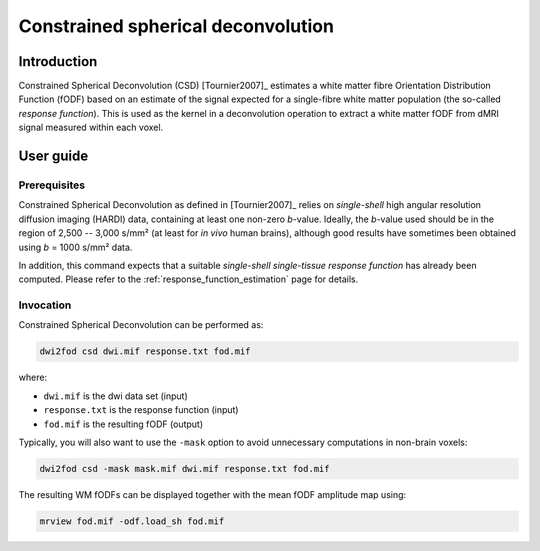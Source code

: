 .. _constrained_spherical_deconvolution:

Constrained spherical deconvolution
===================================

Introduction
------------

Constrained Spherical Deconvolution (CSD) [Tournier2007]_ estimates a
white matter fibre Orientation Distribution Function (fODF) based on an
estimate of the signal expected for a single-fibre white matter population (the
so-called *response function*). This is used as the kernel in a deconvolution
operation to extract a white matter fODF from dMRI signal measured within
each voxel. 

User guide
----------


Prerequisites
^^^^^^^^^^^^^

Constrained Spherical Deconvolution as defined in [Tournier2007]_ relies on
*single-shell* high angular resolution diffusion imaging (HARDI) data,
containing at least one non-zero *b*-value. Ideally, the *b*-value used
should be in the region of 2,500 -- 3,000 s/mm² (at least for *in vivo*
human brains), although good results have sometimes been obtained using
*b* = 1000 s/mm² data.

In addition, this command expects that a suitable *single-shell single-tissue
response function* has already been computed.
Please refer to the :ref:`response_function_estimation` page for details.


Invocation
^^^^^^^^^^

Constrained Spherical Deconvolution can be performed as:

.. code-block:: console

  dwi2fod csd dwi.mif response.txt fod.mif

where:

- ``dwi.mif`` is the dwi data set (input)

- ``response.txt`` is the response function (input)

- ``fod.mif`` is the resulting fODF (output)

Typically, you will also want to use the ``-mask`` option to avoid unnecessary computations in non-brain voxels:

.. code-block:: console

   dwi2fod csd -mask mask.mif dwi.mif response.txt fod.mif

The resulting WM fODFs can be displayed together with the mean fODF amplitude map using:

.. code-block:: console

   mrview fod.mif -odf.load_sh fod.mif

